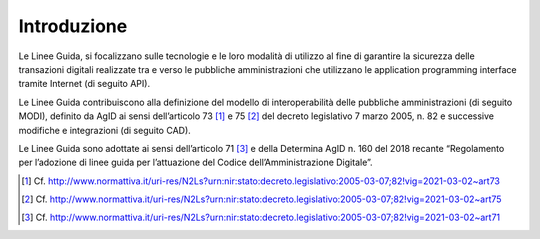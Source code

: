 Introduzione
============

Le Linee Guida, si focalizzano sulle tecnologie e le loro modalità di 
utilizzo al fine di garantire la sicurezza delle transazioni digitali 
realizzate tra e verso le pubbliche amministrazioni che utilizzano le 
application programming interface tramite Internet (di seguito API). 

Le Linee Guida contribuiscono alla definizione del modello di 
interoperabilità delle pubbliche amministrazioni (di seguito MODI), 
definito da AgID ai sensi dell’articolo 73 [1]_ e 75 [2]_ del decreto 
legislativo 7 marzo 2005, n. 82 e successive modifiche e integrazioni 
(di seguito CAD).

Le Linee Guida sono adottate ai sensi dell’articolo 71 [3]_ e della 
Determina AgID n. 160 del 2018 recante “Regolamento per l’adozione di 
linee guida per l’attuazione del Codice dell’Amministrazione Digitale”.


.. [1]
   Cf.
   http://www.normattiva.it/uri-res/N2Ls?urn:nir:stato:decreto.legislativo:2005-03-07;82!vig=2021-03-02~art73

.. [2]
   Cf.
   http://www.normattiva.it/uri-res/N2Ls?urn:nir:stato:decreto.legislativo:2005-03-07;82!vig=2021-03-02~art75

.. [3]
   Cf.
   http://www.normattiva.it/uri-res/N2Ls?urn:nir:stato:decreto.legislativo:2005-03-07;82!vig=2021-03-02~art71



.. forum_italia::
   :topic_id: 22254
   :scope: document
